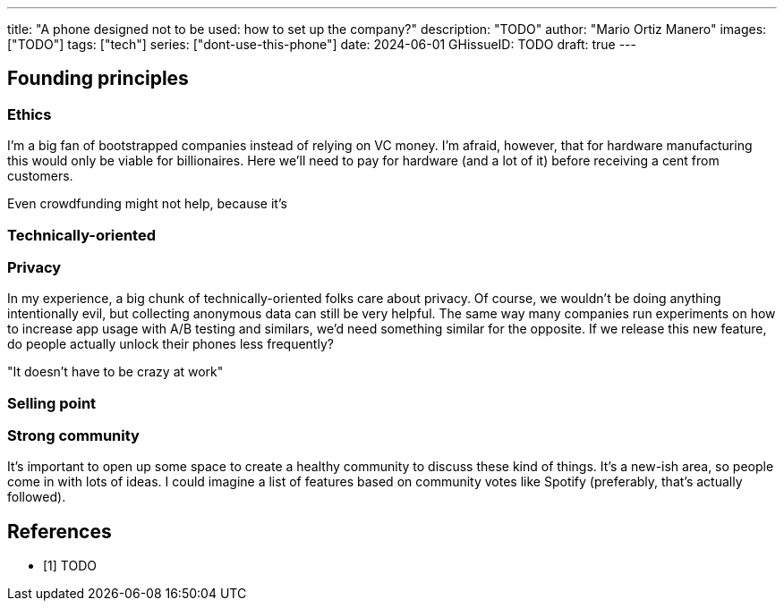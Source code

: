 ---
title: "A phone designed not to be used: how to set up the company?"
description: "TODO"
author: "Mario Ortiz Manero"
images: ["TODO"]
tags: ["tech"]
series: ["dont-use-this-phone"]
date: 2024-06-01
GHissueID: TODO
draft: true
---

== Founding principles

=== Ethics

I'm a big fan of bootstrapped companies instead of relying on VC money. I'm
afraid, however, that for hardware manufacturing this would only be viable for
billionaires. Here we'll need to pay for hardware (and a lot of it) before
receiving a cent from customers.

Even crowdfunding might not help, because it's 

=== Technically-oriented

=== Privacy

In my experience, a big chunk of technically-oriented folks care about privacy.
Of course, we wouldn't be doing anything intentionally evil, but collecting
anonymous data can still be very helpful. The same way many companies run
experiments on how to increase app usage with A/B testing and similars, we'd
need something similar for the opposite. If we release this new feature, do
people actually unlock their phones less frequently?

"It doesn't have to be crazy at work"

=== Selling point

=== Strong community

It's important to open up some space to create a healthy community to discuss
these kind of things. It's a new-ish area, so people come in with lots of ideas.
I could imagine a list of features based on community votes like Spotify
(preferably, that's actually followed).

[bibliography]
== References

- [[[TODO, 1]]] TODO
